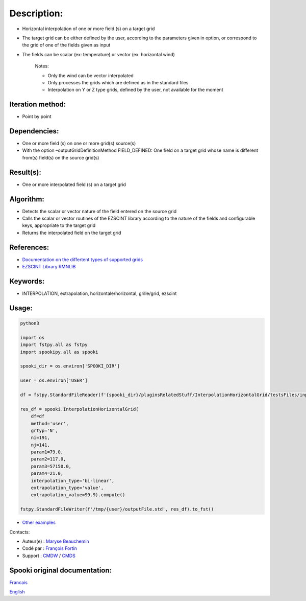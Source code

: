 Description:
============

- Horizontal interpolation of one or more field (s) on a target grid  
- The target grid can be either defined by the user, according to the parameters given in option, or correspond to the grid of one of the fields given as input  
- The fields can be scalar (ex: temperature) or vector (ex: horizontal wind)  

   Notes:

   - Only the wind can be vector interpolated  
   - Only processes the grids which are defined as in the standard files  
   - Interpolation on Y or Z type grids, defined by the user, not available for the moment  

Iteration method:
~~~~~~~~~~~~~~~~~

-  Point by point

Dependencies:
~~~~~~~~~~~~~

- One or more field (s) on one or more grid(s) source(s)
- With the option –outputGridDefinitionMethod FIELD_DEFINED: One field on a target grid whose name is different from(s) field(s) on the source grid(s)

Result(s):
~~~~~~~~~~

- One or more interpolated field (s) on a target grid

Algorithm:
~~~~~~~~~~

- Detects the scalar or vector nature of the field entered on the source grid
- Calls the scalar or vector routines of the EZSCINT library according to the nature of the fields and configurable keys, appropriate to the target grid
- Returns the interpolated field on the target grid

References:
~~~~~~~~~~~

-  `Documentation on the differtent types of supported grids <http://web-mrb.cmc.ec.gc.ca/science/si/eng/si/misc/grilles.html>`__
-  `EZSCINT Library RMNLIB <https://wiki.cmc.ec.gc.ca/wiki/Librmn/ezscint>`__

Keywords:
~~~~~~~~~

-  INTERPOLATION, extrapolation, horizontale/horizontal, grille/grid, ezscint

Usage:
~~~~~~



.. code:: python

    python3
    
    import os
    import fstpy.all as fstpy
    import spookipy.all as spooki

    spooki_dir = os.environ['SPOOKI_DIR']

    user = os.environ['USER']

    df = fstpy.StandardFileReader(f'{spooki_dir}/pluginsRelatedStuff/InterpolationHorizontalGrid/testsFiles/inputFile.std').to_pandas()

    res_df = spooki.InterpolationHorizontalGrid(
        df=df
        method='user',
        grtyp='N',
        ni=191,
        nj=141,
        param1=79.0,
        param2=117.0,
        param3=57150.0,
        param4=21.0,
        interpolation_type='bi-linear',
        extrapolation_type='value',
        extrapolation_value=99.9).compute()

    fstpy.StandardFileWriter(f'/tmp/{user}/outputFile.std', res_df).to_fst()

-  `Other examples <https://wiki.cmc.ec.gc.ca/wiki/Spooki/en/Documentation/Examples#Example_of_horizontal_interpolation>`__


Contacts:

-  Auteur(e) : `Maryse Beauchemin <https://wiki.cmc.ec.gc.ca/wiki/User:Beaucheminm>`__
-  Codé par : `François Fortin <https://wiki.cmc.ec.gc.ca/wiki/User:Fortinf>`__
-  Support : `CMDW <https://wiki.cmc.ec.gc.ca/wiki/CMDW>`__ / `CMDS <https://wiki.cmc.ec.gc.ca/wiki/CMDS>`__


Spooki original documentation:
~~~~~~~~~~~~~~~~~~~~~~~~~~~~~~

`Francais <http://web.science.gc.ca/~spst900/spooki/doc/master/spooki_french_doc/html/pluginInterpolationHorizontalGrid.html>`_

`English <http://web.science.gc.ca/~spst900/spooki/doc/master/spooki_english_doc/html/pluginInterpolationHorizontalGrid.html>`_